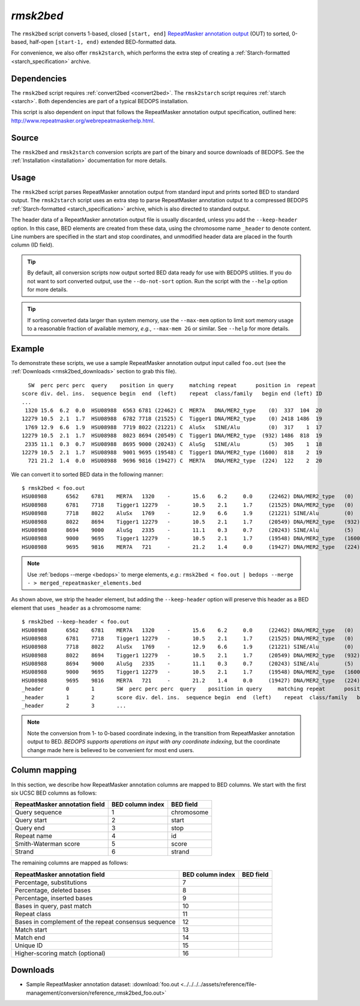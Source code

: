.. _rmsk2bed:

`rmsk2bed`
==========

The ``rmsk2bed`` script converts 1-based, closed ``[start, end]`` `RepeatMasker annotation output <http://www.repeatmasker.org/webrepeatmaskerhelp.html>`_ (OUT) to sorted, 0-based, half-open ``[start-1, end)`` extended BED-formatted data.

For convenience, we also offer ``rmsk2starch``, which performs the extra step of creating a :ref:`Starch-formatted <starch_specification>` archive.

============
Dependencies
============

The ``rmsk2bed`` script requires :ref:`convert2bed <convert2bed>`. The ``rmsk2starch`` script requires :ref:`starch <starch>`. Both dependencies are part of a typical BEDOPS installation.

This script is also dependent on input that follows the RepeatMasker annotation output specification, outlined here: `http://www.repeatmasker.org/webrepeatmaskerhelp.html <http://www.repeatmasker.org/webrepeatmaskerhelp.html>`_.

======
Source
======

The ``rmsk2bed`` and ``rmsk2starch`` conversion scripts are part of the binary and source downloads of BEDOPS. See the :ref:`Installation <installation>` documentation for more details.

=====
Usage
=====

The ``rmsk2bed`` script parses RepeatMasker annotation output from standard input and prints sorted BED to standard output. The ``rmsk2starch`` script uses an extra step to parse RepeatMasker annotation output to a compressed BEDOPS :ref:`Starch-formatted <starch_specification>` archive, which is also directed to standard output.

The header data of a RepeatMasker annotation output file is usually discarded, unless you add the ``--keep-header`` option. In this case, BED elements are created from these data, using the chromosome name ``_header`` to denote content. Line numbers are specified in the start and stop coordinates, and unmodified header data are placed in the fourth column (ID field).

.. tip:: By default, all conversion scripts now output sorted BED data ready for use with BEDOPS utilities. If you do not want to sort converted output, use the ``--do-not-sort`` option. Run the script with the ``--help`` option for more details.

.. tip:: If sorting converted data larger than system memory, use the ``--max-mem`` option to limit sort memory usage to a reasonable fraction of available memory, *e.g.*, ``--max-mem 2G`` or similar. See ``--help`` for more details.

=======
Example
=======

To demonstrate these scripts, we use a sample RepeatMasker annotation output input called ``foo.out`` (see the :ref:`Downloads <rmsk2bed_downloads>` section to grab this file). 

::

    SW  perc perc perc  query    position in query     matching repeat      position in  repeat
  score div. del. ins.  sequence begin  end  (left)    repeat  class/family   begin end (left) ID
  ...
   1320 15.6  6.2  0.0  HSU08988  6563 6781 (22462) C  MER7A   DNA/MER2_type    (0)  337  104  20
  12279 10.5  2.1  1.7  HSU08988  6782 7718 (21525) C  Tigger1 DNA/MER2_type    (0) 2418 1486  19
   1769 12.9  6.6  1.9  HSU08988  7719 8022 (21221) C  AluSx   SINE/Alu         (0)  317    1  17
  12279 10.5  2.1  1.7  HSU08988  8023 8694 (20549) C  Tigger1 DNA/MER2_type  (932) 1486  818  19
   2335 11.1  0.3  0.7  HSU08988  8695 9000 (20243) C  AluSg   SINE/Alu         (5)  305    1  18
  12279 10.5  2.1  1.7  HSU08988  9001 9695 (19548) C  Tigger1 DNA/MER2_type (1600)  818    2  19
    721 21.2  1.4  0.0  HSU08988  9696 9816 (19427) C  MER7A   DNA/MER2_type  (224)  122    2  20

We can convert it to sorted BED data in the following manner:

::

  $ rmsk2bed < foo.out
  HSU08988	6562	6781	MER7A	1320	-	15.6	6.2	0.0	(22462)	DNA/MER2_type	(0)	337	104	20
  HSU08988	6781	7718	Tigger1	12279	-	10.5	2.1	1.7	(21525)	DNA/MER2_type	(0)	2418	1486	19
  HSU08988	7718	8022	AluSx	1769	-	12.9	6.6	1.9	(21221)	SINE/Alu	(0)	317	1	17
  HSU08988	8022	8694	Tigger1	12279	-	10.5	2.1	1.7	(20549)	DNA/MER2_type	(932)	1486	818	19
  HSU08988	8694	9000	AluSg	2335	-	11.1	0.3	0.7	(20243)	SINE/Alu	(5)	305	1	18
  HSU08988	9000	9695	Tigger1	12279	-	10.5	2.1	1.7	(19548)	DNA/MER2_type	(1600)	818	2	19
  HSU08988	9695	9816	MER7A	721	-	21.2	1.4	0.0	(19427)	DNA/MER2_type	(224)	122	2	20

.. note:: Use :ref:`bedops --merge <bedops>` to merge elements, *e.g.*: ``rmsk2bed < foo.out | bedops --merge - > merged_repeatmasker_elements.bed``

As shown above, we strip the header element, but adding the ``--keep-header`` option will preserve this header as a BED element that uses ``_header`` as a chromosome name:

::

  $ rmsk2bed --keep-header < foo.out
  HSU08988	6562	6781	MER7A	1320	-	15.6	6.2	0.0	(22462)	DNA/MER2_type	(0)	337	104	20
  HSU08988	6781	7718	Tigger1	12279	-	10.5	2.1	1.7	(21525)	DNA/MER2_type	(0)	2418	1486	19
  HSU08988	7718	8022	AluSx	1769	-	12.9	6.6	1.9	(21221)	SINE/Alu	(0)	317	1	17
  HSU08988	8022	8694	Tigger1	12279	-	10.5	2.1	1.7	(20549)	DNA/MER2_type	(932)	1486	818	19
  HSU08988	8694	9000	AluSg	2335	-	11.1	0.3	0.7	(20243)	SINE/Alu	(5)	305	1	18
  HSU08988	9000	9695	Tigger1	12279	-	10.5	2.1	1.7	(19548)	DNA/MER2_type	(1600)	818	2	19
  HSU08988	9695	9816	MER7A	721	-	21.2	1.4	0.0	(19427)	DNA/MER2_type	(224)	122	2	20
  _header	0	1	SW  perc perc perc  query    position in query     matching repeat      position in  repeat
  _header	1	2	score div. del. ins.  sequence begin  end  (left)    repeat  class/family   begin end (left) ID
  _header	2	3	...

.. note:: Note the conversion from 1- to 0-based coordinate indexing, in the transition from RepeatMasker annotation output to BED. *BEDOPS supports operations on input with any coordinate indexing*, but the coordinate change made here is believed to be convenient for most end users.

.. _rmsk2bed_column_mapping:

==============
Column mapping
==============

In this section, we describe how RepeatMasker annotation columns are mapped to BED columns. We start with the first six UCSC BED columns as follows:

+-------------------------------+---------------------+---------------+
| RepeatMasker annotation field | BED column index    | BED field     |
+===============================+=====================+===============+
| Query sequence                | 1                   | chromosome    |
+-------------------------------+---------------------+---------------+
| Query start                   | 2                   | start         |
+-------------------------------+---------------------+---------------+
| Query end                     | 3                   | stop          |
+-------------------------------+---------------------+---------------+
| Repeat name                   | 4                   | id            |
+-------------------------------+---------------------+---------------+
| Smith-Waterman score          | 5                   | score         |
+-------------------------------+---------------------+---------------+
| Strand                        | 6                   | strand        |
+-------------------------------+---------------------+---------------+

The remaining columns are mapped as follows:

+-------------------------------+---------------------+---------------+
| RepeatMasker annotation field | BED column index    | BED field     |
+===============================+=====================+===============+
| Percentage, substitutions     | 7                   |               |
+-------------------------------+---------------------+---------------+
| Percentage, deleted bases     | 8                   |               |
+-------------------------------+---------------------+---------------+
| Percentage, inserted bases    | 9                   |               |
+-------------------------------+---------------------+---------------+
| Bases in query, past match    | 10                  |               |
+-------------------------------+---------------------+---------------+
| Repeat class                  | 11                  |               |
+-------------------------------+---------------------+---------------+
| Bases in complement of the    | 12                  |               |
| repeat consensus sequence     |                     |               |
+-------------------------------+---------------------+---------------+
| Match start                   | 13                  |               |
+-------------------------------+---------------------+---------------+
| Match end                     | 14                  |               |
+-------------------------------+---------------------+---------------+
| Unique ID                     | 15                  |               |
+-------------------------------+---------------------+---------------+
| Higher-scoring match          | 16                  |               |
| (optional)                    |                     |               |
+-------------------------------+---------------------+---------------+

.. _rmsk2bed_downloads:

=========
Downloads
=========

* Sample RepeatMasker annotation dataset: :download:`foo.out <../../../../assets/reference/file-management/conversion/reference_rmsk2bed_foo.out>`

.. |--| unicode:: U+2013   .. en dash
.. |---| unicode:: U+2014  .. em dash, trimming surrounding whitespace
   :trim:
